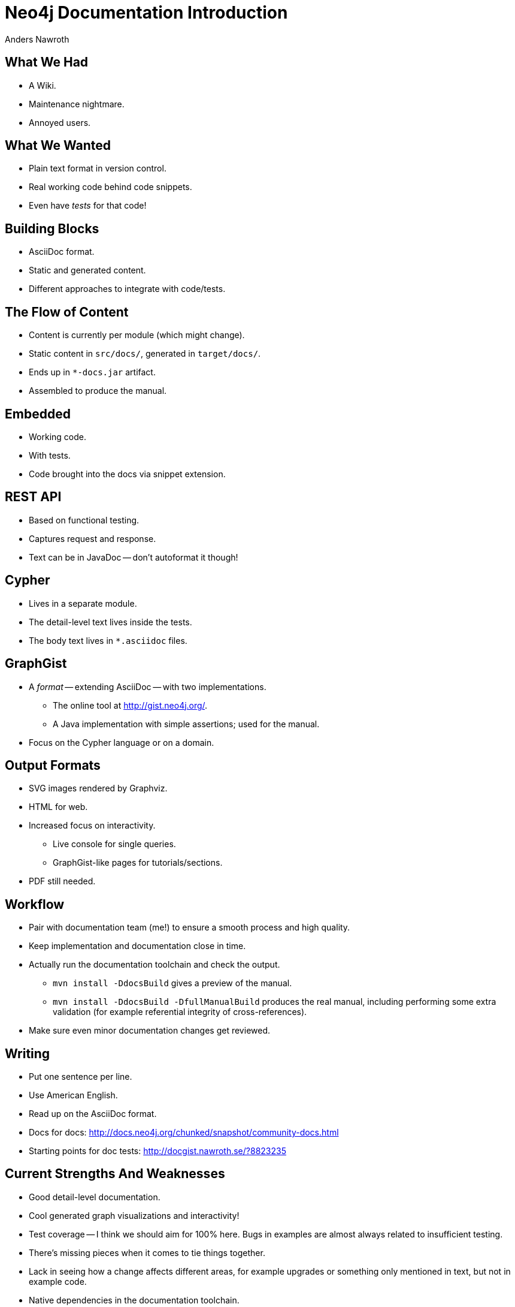 = Neo4j Documentation Introduction =
Anders Nawroth
:backend: deckjs
:deckjs_theme: web-2.0
:deckjs_transition: horizontal-slide
:navigation:

== What We Had ==

* A Wiki.
* Maintenance nightmare.
* Annoyed users.

== What We Wanted ==

* Plain text format in version control.
* Real working code behind code snippets.
* Even have _tests_ for that code!

== Building Blocks ==

* AsciiDoc format.
* Static and generated content.
* Different approaches to integrate with code/tests.

== The Flow of Content ==

* Content is currently per module (which might change).
* Static content in `src/docs/`, generated in `target/docs/`.
* Ends up in `*-docs.jar` artifact.
* Assembled to produce the manual.

== Embedded ==

* Working code.
* With tests.
* Code brought into the docs via snippet extension.

== REST API ==

* Based on functional testing.
* Captures request and response.
* Text can be in JavaDoc -- don't autoformat it though!

== Cypher ==

* Lives in a separate module.
* The detail-level text lives inside the tests.
* The body text lives in `*.asciidoc` files.

== GraphGist ==

* A _format_ -- extending AsciiDoc -- with two implementations.
** The online tool at http://gist.neo4j.org/.
** A Java implementation with simple assertions; used for the manual.
* Focus on the Cypher language or on a domain.

== Output Formats ==

* SVG images rendered by Graphviz.
* HTML for web.
* Increased focus on interactivity.
** Live console for single queries.
** GraphGist-like pages for tutorials/sections.
* PDF still needed.

== Workflow ==

* Pair with documentation team (me!) to ensure a smooth process and high quality.
* Keep implementation and documentation close in time.
* Actually run the documentation toolchain and check the output.
** `mvn install -DdocsBuild` gives a preview of the manual.
** `mvn install -DdocsBuild -DfullManualBuild` produces the real manual, including performing some extra validation (for example referential integrity of cross-references).
* Make sure even minor documentation changes get reviewed.

== Writing ==

* Put one sentence per line.
* Use American English.
* Read up on the AsciiDoc format.
* Docs for docs: http://docs.neo4j.org/chunked/snapshot/community-docs.html
* Starting points for doc tests: http://docgist.nawroth.se/?8823235

== Current Strengths And Weaknesses ==

* Good detail-level documentation.
* Cool generated graph visualizations and interactivity!
* Test coverage -- I think we should aim for 100% here.
  Bugs in examples are almost always related to insufficient testing.
* There's missing pieces when it comes to tie things together.
* Lack in seeing how a change affects different areas, for example upgrades or something only mentioned in text, but not in example code.
* Native dependencies in the documentation toolchain.

== Cypher Refcard ==

* A separate project, see http://docs.neo4j.org/refcard/2.0/
* Backed by tests in Scala.
* Currently synced with Cypher per milestone release.


